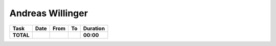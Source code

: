 Andreas Willinger
=================

================================= ========== ===== ===== =========
Task                              Date       From  To    Duration
================================= ========== ===== ===== =========
**TOTAL**                                                **00:00**
================================= ========== ===== ===== =========
